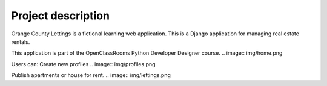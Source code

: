 ===================
Project description
===================

.. image:: img/logo.png
Orange County Lettings is a fictional learning web application.
This is a Django application for managing real estate rentals.

This application is part of the OpenClassRooms Python Developer Designer course.
.. image:: img/home.png

Users can:
Create new profiles
.. image:: img/profiles.png

Publish apartments or house for rent.
.. image:: img/lettings.png